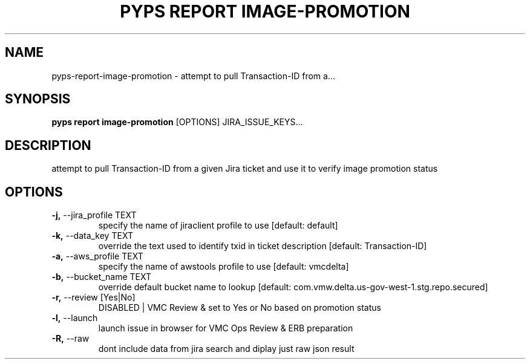 .TH "PYPS REPORT IMAGE-PROMOTION" "1" "2023-03-03" "1.0.0" "pyps report image-promotion Manual"
.SH NAME
pyps\-report\-image-promotion \- attempt to pull Transaction-ID from a...
.SH SYNOPSIS
.B pyps report image-promotion
[OPTIONS] JIRA_ISSUE_KEYS...
.SH DESCRIPTION
attempt to pull Transaction-ID from a given Jira ticket and use it to verify image promotion status
.SH OPTIONS
.TP
\fB\-j,\fP \-\-jira_profile TEXT
specify the name of jiraclient profile to use  [default: default]
.TP
\fB\-k,\fP \-\-data_key TEXT
override the text used to identify txid in ticket description  [default: Transaction-ID]
.TP
\fB\-a,\fP \-\-aws_profile TEXT
specify the name of awstools profile to use  [default: vmcdelta]
.TP
\fB\-b,\fP \-\-bucket_name TEXT
override default bucket name to lookup  [default: com.vmw.delta.us-gov-west-1.stg.repo.secured]
.TP
\fB\-r,\fP \-\-review [Yes|No]
DISABLED | VMC Review & set to Yes or No based on promotion status
.TP
\fB\-l,\fP \-\-launch
launch issue in browser for VMC Ops Review & ERB preparation
.TP
\fB\-R,\fP \-\-raw
dont include data from jira search and diplay just raw json result
